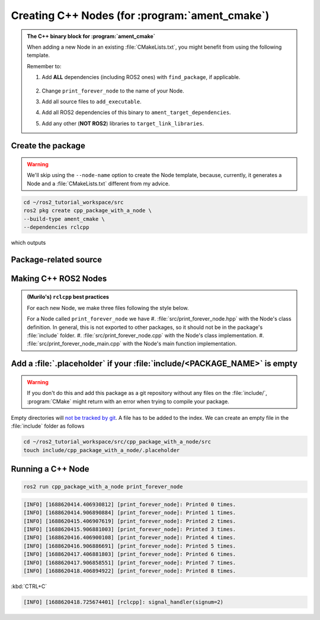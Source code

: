 Creating C++ Nodes (for :program:`ament_cmake`)
===============================================

.. admonition:: The C++ binary block for :program:`ament_cmake`

    When adding a new Node in an existing :file:`CMakeLists.txt`, you might benefit from using the following template.

    Remember to:

    #. Add **ALL** dependencies (including ROS2 ones) with ``find_package``, if applicable.

        .. literalinclude:: ../../../ros2_tutorial_workspace/src/cpp_package_with_a_node/CMakeLists.txt
           :language: cmake
           :lines: 8-10

    #. Change ``print_forever_node`` to the name of your Node.
    #. Add all source files to ``add_executable``.
    #. Add all ROS2 dependencies of this binary to ``ament_target_dependencies``.
    #. Add any other (**NOT ROS2**) libraries to ``target_link_libraries``.

    .. literalinclude:: ../../../ros2_tutorial_workspace/src/cpp_package_with_a_node/CMakeLists.txt
       :language: cmake
       :lines: 12-47
       :emphasize-lines: 7,12,17,21
 

Create the package
------------------

.. warning::

   We'll skip using the ``--node-name`` option to create the Node template, because, currently, it generates a Node and a :file:`CMakeLists.txt` different from my advice.

.. code-block:: console

  cd ~/ros2_tutorial_workspace/src
  ros2 pkg create cpp_package_with_a_node \
  --build-type ament_cmake \
  --dependencies rclcpp

which outputs

.. dropdown:: ros2 pkg create output

    .. code-block:: console
        :emphasize-lines: 13-16
    
        going to create a new package
        package name: cpp_package_with_a_node
        destination directory: /home/murilo/ROS2_Tutorial/ros2_tutorial_workspace/src
        package format: 3
        version: 0.0.0
        description: TODO: Package description
        maintainer: ['murilo <murilomarinho@ieee.org>']
        licenses: ['TODO: License declaration']
        build type: ament_cmake
        dependencies: ['rclcpp']
        creating folder ./cpp_package_with_a_node
        creating ./cpp_package_with_a_node/package.xml
        creating source and include folder
        creating folder ./cpp_package_with_a_node/src
        creating folder ./cpp_package_with_a_node/include/cpp_package_with_a_node
        creating ./cpp_package_with_a_node/CMakeLists.txt
        
        [WARNING]: Unknown license 'TODO: License declaration'.  This has been set in the package.xml, but no LICENSE file has been created.
        It is recommended to use one of the ament license identitifers:
        Apache-2.0
        BSL-1.0
        BSD-2.0
        BSD-2-Clause
        BSD-3-Clause
        GPL-3.0-only
        LGPL-3.0-only
        MIT
        MIT-0

Package-related source
----------------------

.. tab-set::

    .. tab-item:: package.xml

        :download:`package.xml <../../../ros2_tutorial_workspace/src/cpp_package_with_a_node/package.xml>`

        .. literalinclude:: ../../../ros2_tutorial_workspace/src/cpp_package_with_a_node/package.xml
           :language: xml
           :linenos:
           :emphasize-lines: 10

    .. tab-item:: CMakeLists.txt

        :download:`CMakeLists.txt <../../../ros2_tutorial_workspace/src/cpp_package_with_a_node/CMakeLists.txt>`
        
        .. literalinclude:: ../../../ros2_tutorial_workspace/src/cpp_package_with_a_node/CMakeLists.txt
           :language: cmake
           :linenos:

Making C++ ROS2 Nodes
---------------------

.. admonition:: (Murilo's) ``rclcpp`` best practices 

   For each new Node, we make three files following the style below.

   For a Node called ``print_forever_node`` we have
   #. :file:`src/print_forever_node.hpp` with the Node's class definition. In general, this is not exported to other packages, so it should not be in the package's :file:`include` folder.
   #. :file:`src/print_forever_node.cpp` with the Node's class implementation.
   #. :file:`src/print_forever_node_main.cpp` with the Node's main function implementation.

.. tab-set::

    .. tab-item:: src/print_forever_node.hpp

        :download:`print_forever.hpp <../../../ros2_tutorial_workspace/src/cpp_package_with_a_node/src/print_forever_node.hpp>`

        .. literalinclude:: ../../../ros2_tutorial_workspace/src/cpp_package_with_a_node/src/print_forever_node.hpp
           :language: cpp
           :linenos:
           :lines: 24-

    .. tab-item:: src/print_forever_node.cpp

        :download:`print_forever.cpp <../../../ros2_tutorial_workspace/src/cpp_package_with_a_node/src/print_forever_node.cpp>`

        .. literalinclude:: ../../../ros2_tutorial_workspace/src/cpp_package_with_a_node/src/print_forever_node.cpp
           :language: cpp
           :linenos:
           :lines: 24-

    .. tab-item::  src/print_forever_node_main.cpp
        
        :download:`print_forever_cpp_node.cpp <../../../ros2_tutorial_workspace/src/cpp_package_with_a_node/src/print_forever_node_main.cpp>`
        
        .. literalinclude:: ../../../ros2_tutorial_workspace/src/cpp_package_with_a_node/src/print_forever_node_main.cpp
           :language: cpp
           :linenos:
           :lines: 24-


Add a :file:`.placeholder` if your :file:`include/<PACKAGE_NAME>` is empty
--------------------------------------------------------------------------

.. warning::

   If you don't do this and add this package as a git repository without any files on the :file:`include/`, :program:`CMake` might return with an error when trying to compile your package.

Empty directories will `not be tracked by git <https://stackoverflow.com/questions/115983/how-do-i-add-an-empty-directory-to-a-git-repository>`_. A file has to be added to the index. We can create an empty file in the :file:`include` folder as follows

.. code-block:: console

   cd ~/ros2_tutorial_workspace/src/cpp_package_with_a_node/src
   touch include/cpp_package_with_a_node/.placeholder

Running a C++ Node
------------------

.. code-block:: console

   ros2 run cpp_package_with_a_node print_forever_node

.. code-block:: console

    [INFO] [1688620414.406930812] [print_forever_node]: Printed 0 times.
    [INFO] [1688620414.906890884] [print_forever_node]: Printed 1 times.
    [INFO] [1688620415.406907619] [print_forever_node]: Printed 2 times.
    [INFO] [1688620415.906881003] [print_forever_node]: Printed 3 times.
    [INFO] [1688620416.406900108] [print_forever_node]: Printed 4 times.
    [INFO] [1688620416.906886691] [print_forever_node]: Printed 5 times.
    [INFO] [1688620417.406881803] [print_forever_node]: Printed 6 times.
    [INFO] [1688620417.906858551] [print_forever_node]: Printed 7 times.
    [INFO] [1688620418.406894922] [print_forever_node]: Printed 8 times.

:kbd:`CTRL+C`

.. code-block:: console

    [INFO] [1688620418.725674401] [rclcpp]: signal_handler(signum=2)

